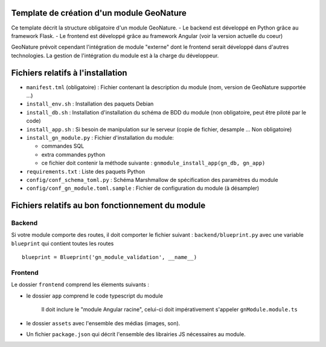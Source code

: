 Template de création d'un module GeoNature
==========================================

Ce template décrit la structure obligatoire d'un module GeoNature.
- Le backend est développé en Python grâce au framework Flask.
- Le frontend est développé grâce au framework Angular (voir la version actuelle du coeur)

GeoNature prévoit cependant l'intégration de module "externe" dont le frontend serait développé dans d'autres technologies. La gestion de l'intégration du module est à la charge du développeur.

Fichiers relatifs à l'installation
==================================

* ``manifest.tml`` (obligatoire) : Fichier contenant la description du module (nom, version de GeoNature supportée ...)
* ``install_env.sh`` : Installation des paquets Debian
* ``install_db.sh`` : Installation d'installation du schéma de BDD du module (non obligatoire, peut être piloté par le code)
* ``install_app.sh`` : Si besoin de manipulation sur le serveur (copie de fichier, desample ... Non obligatoire)
* ``install_gn_module.py`` : Fichier d'installation du module: 

  * commandes SQL
  * extra commandes python
  * ce fichier doit contenir la méthode suivante : ``gnmodule_install_app(gn_db, gn_app)``
* ``requirements.txt`` : Liste des paquets Python
* ``config/conf_schema_toml.py`` : Schéma Marshmallow de spécification des paramètres du module
* ``config/conf_gn_module.toml.sample`` : Fichier de configuration du module (à désampler)


Fichiers relatifs au bon fonctionnement du module
=================================================

Backend
-------

Si votre module comporte des routes, il doit comporter le fichier suivant : ``backend/blueprint.py``
avec une variable ``blueprint`` qui contient toutes les routes

::

    blueprint = Blueprint('gn_module_validation', __name__)


Frontend
--------

Le dossier ``frontend`` comprend les élements suivants :

- le dossier ``app`` comprend le code typescript du module

     Il doit inclure le "module Angular racine", celui-ci doit impérativement s'appeler ``gnModule.module.ts`` 

- le dossier ``assets`` avec l'ensemble des médias (images, son).
    
- Un fichier ``package.json`` qui décrit l'ensemble des librairies JS nécessaires au module.
